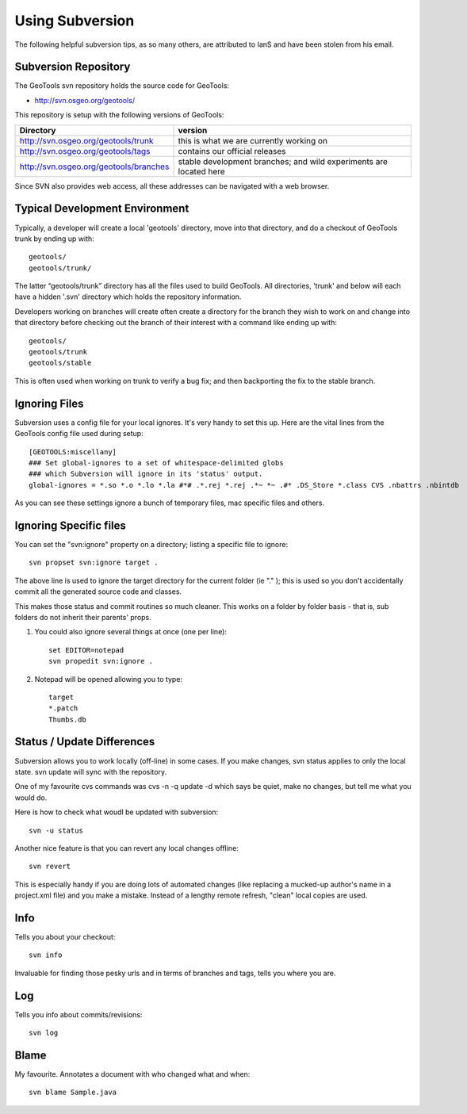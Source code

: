 Using Subversion
================

The following helpful subversion tips, as so many others, are attributed to IanS and have been stolen from his email.

Subversion Repository
^^^^^^^^^^^^^^^^^^^^^

The GeoTools svn repository holds the source code for GeoTools:

* http://svn.osgeo.org/geotools/

This repository is setup with the following versions of GeoTools:

======================================= ====================================================================
Directory                               version
======================================= ====================================================================
http://svn.osgeo.org/geotools/trunk     this is what we are currently working on
http://svn.osgeo.org/geotools/tags      contains our official releases
http://svn.osgeo.org/geotools/branches  stable development branches; and wild experiments are located here
======================================= ====================================================================

Since SVN also provides web access, all these addresses can be navigated with a web browser.

Typical Development Environment
^^^^^^^^^^^^^^^^^^^^^^^^^^^^^^^

Typically, a developer will create a local 'geotools' directory, move into that directory, and do a checkout of GeoTools trunk by ending up with::
   
   geotools/
   geotools/trunk/

The latter “geotools/trunk” directory has all the files used to build GeoTools. All directories, 'trunk' and below will each have a hidden '.svn' directory which holds the repository information.

Developers working on branches will create often create a directory for the branch they wish to work on and change into that directory before checking out the branch of their interest with a command like ending up with::
   
   geotools/
   geotools/trunk
   geotools/stable

This is often used when working on trunk to verify a bug fix; and then backporting the fix to the stable branch.

Ignoring Files
^^^^^^^^^^^^^^

Subversion uses a config file for your local ignores. It's very handy to set this up.
Here are the vital lines from the GeoTools config file used during setup::
   
   [GEOTOOLS:miscellany]
   ### Set global-ignores to a set of whitespace-delimited globs
   ### which Subversion will ignore in its 'status' output.
   global-ignores = *.so *.o *.lo *.la #*# .*.rej *.rej .*~ *~ .#* .DS_Store *.class CVS .nbattrs .nbintdb

As you can see these settings ignore a bunch of temporary files, mac specific files and others.

Ignoring Specific files
^^^^^^^^^^^^^^^^^^^^^^^^

You can set the "svn:ignore" property on a directory; listing a specific file to ignore::
   
   svn propset svn:ignore target .

The above line is used to ignore the target directory for the current folder (ie "." ); this is used so you don't accidentally commit all the generated source code and classes.

This makes those status and commit routines so much cleaner. This works on a folder by folder basis - that is, sub folders do not inherit their parents' props.

1. You could also ignore several things at once (one per line)::
     
     set EDITOR=notepad
     svn propedit svn:ignore .
2. Notepad will be opened allowing you to type::
     
     target
     *.patch
     Thumbs.db

Status / Update Differences
^^^^^^^^^^^^^^^^^^^^^^^^^^^

Subversion allows you to work locally (off-line) in some cases. If you make changes, svn status applies to only the local state. svn update will sync with the repository.

One of my favourite cvs commands was cvs -n -q update -d which says be quiet, make no changes, but tell me what you would do.

Here is how to check what woudl be updated with subversion::
   
   svn -u status

Another nice feature is that you can revert any local changes offline::
   
   svn revert

This is especially handy if you are doing lots of automated changes (like replacing a mucked-up author's name in a project.xml file) and you make a mistake. Instead of a lengthy remote refresh, "clean" local copies are used.

Info
^^^^

Tells you about your checkout::
   
   svn info

Invaluable for finding those pesky urls and in terms of branches and tags, tells you where you are.

Log
^^^

Tells you info about commits/revisions::
   
   svn log

Blame
^^^^^

My favourite. Annotates a document with who changed what and when::
   
   svn blame Sample.java